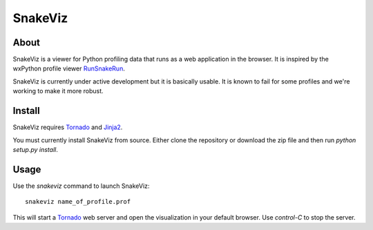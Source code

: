 SnakeViz
========

About
-----

SnakeViz is a viewer for Python profiling data that runs as a web
application in the browser. It is inspired by the wxPython profile viewer
`RunSnakeRun <http://www.vrplumber.com/programming/runsnakerun/>`_.

SnakeViz is currently under active development but it is basically usable.
It is known to fail for some profiles and we're working to make it more robust.

Install
-------

SnakeViz requires `Tornado <http://www.tornadoweb.org/>`_ and
`Jinja2 <http://jinja.pocoo.org/>`_.

You must currently install SnakeViz from source. Either clone the repository
or download the zip file and then run `python setup.py install`.

Usage
-----

Use the `snakeviz` command to launch SnakeViz::

    snakeviz name_of_profile.prof

This will start a `Tornado <http://www.tornadoweb.org/>`_
web server and open the visualization in
your default browser. Use `control-C` to stop the server.
